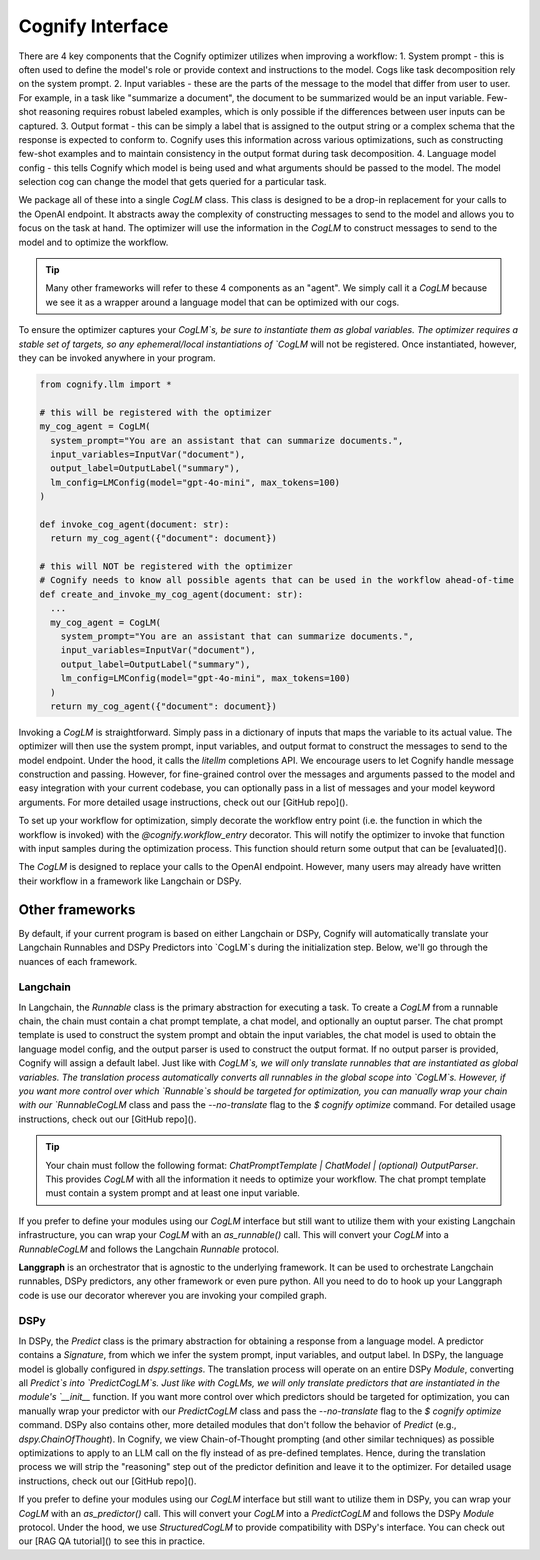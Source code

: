 .. _cognify_interface:

########################################
Cognify Interface
########################################

There are 4 key components that the Cognify optimizer utilizes when improving a workflow:
1. System prompt - this is often used to define the model's role or provide context and instructions to the model. Cogs like task decomposition rely on the system prompt. 
2. Input variables - these are the parts of the message to the model that differ from user to user. For example, in a task like "summarize a document", the document to be summarized would be an input variable. Few-shot reasoning requires robust labeled examples, which is only possible if the differences between user inputs can be captured.
3. Output format - this can be simply a label that is assigned to the output string or a complex schema that the response is expected to conform to. Cognify uses this information across various optimizations, such as constructing few-shot examples and to maintain consistency in the output format during task decomposition.
4. Language model config - this tells Cognify which model is being used and what arguments should be passed to the model. The model selection cog can change the model that gets queried for a particular task.

We package all of these into a single `CogLM` class. This class is designed to be a drop-in replacement for your calls to the OpenAI endpoint. It abstracts away the complexity of constructing messages to send to the model and allows you to focus on the task at hand. The optimizer will use the information in the `CogLM` to construct messages to send to the model and to optimize the workflow.

.. tip::

  Many other frameworks will refer to these 4 components as an "agent". We simply call it a `CogLM` because we see it as a wrapper around a language model that can be optimized with our cogs. 


To ensure the optimizer captures your `CogLM`s, be sure to instantiate them as global variables. The optimizer requires a stable set of targets, so any ephemeral/local instantiations of `CogLM` will not be registered. Once instantiated, however, they can be invoked anywhere in your program.

.. code-block:: python

  from cognify.llm import *

  # this will be registered with the optimizer
  my_cog_agent = CogLM(
    system_prompt="You are an assistant that can summarize documents.",
    input_variables=InputVar("document"),
    output_label=OutputLabel("summary"),
    lm_config=LMConfig(model="gpt-4o-mini", max_tokens=100)
  )

  def invoke_cog_agent(document: str):
    return my_cog_agent({"document": document})

  # this will NOT be registered with the optimizer
  # Cognify needs to know all possible agents that can be used in the workflow ahead-of-time
  def create_and_invoke_my_cog_agent(document: str):
    ...
    my_cog_agent = CogLM(
      system_prompt="You are an assistant that can summarize documents.",
      input_variables=InputVar("document"),
      output_label=OutputLabel("summary"),
      lm_config=LMConfig(model="gpt-4o-mini", max_tokens=100)
    )
    return my_cog_agent({"document": document})

Invoking a `CogLM` is straightforward. Simply pass in a dictionary of inputs that maps the variable to its actual value. The optimizer will then use the system prompt, input variables, and output format to construct the messages to send to the model endpoint. Under the hood, it calls the `litellm` completions API. We encourage users to let Cognify handle message construction and passing. However, for fine-grained control over the messages and arguments passed to the model and easy integration with your current codebase, you can optionally pass in a list of messages and your model keyword arguments. For more detailed usage instructions, check out our [GitHub repo]().

To set up your workflow for optimization, simply decorate the workflow entry point (i.e. the function in which the workflow is invoked) with the `@cognify.workflow_entry` decorator. This will notify the optimizer to invoke that function with input samples during the optimization process. This function should return some output that can be [evaluated]().

The `CogLM` is designed to replace your calls to the OpenAI endpoint. However, many users may already have written their workflow in a framework like Langchain or DSPy.

Other frameworks
================

By default, if your current program is based on either Langchain or DSPy, Cognify will automatically translate your Langchain Runnables and DSPy Predictors into `CogLM`s during the initialization step. Below, we'll go through the nuances of each framework. 

Langchain
---------

In Langchain, the `Runnable` class is the primary abstraction for executing a task. To create a `CogLM` from a runnable chain, the chain must contain a chat prompt template, a chat model, and optionally an ouptut parser. The chat prompt template is used to construct the system prompt and obtain the input variables, the chat model is used to obtain the language model config, and the output parser is used to construct the output format. If no output parser is provided, Cognify will assign a default label. Just like with `CogLM`s, we will only translate runnables that are instantiated as global variables. The translation process automatically converts all runnables in the global scope into `CogLM`s. However, if you want more control over which `Runnable`s should be targeted for optimization, you can manually wrap your chain with our `RunnableCogLM` class and pass the `--no-translate` flag to the `$ cognify optimize` command. For detailed usage instructions, check out our [GitHub repo]().

.. tip::
  Your chain must follow the following format: `ChatPromptTemplate | ChatModel | (optional) OutputParser`. This provides `CogLM` with all the information it needs to optimize your workflow. The chat prompt template must contain a system prompt and at least one input variable.

.. code-block:: python
  from langchain_core.prompts import ChatPromptTemplate
  from langchain_core.chat_models import ChatOpenAI
  from langchain_core.output_parsers import StrOutputParser

  # typical langchain code
  my_prompt_template = ChatPromptTemplate([("system", "You are an assistant that can summarize documents."), ("human", "{document}")])
  my_chat_model = ChatOpenAI(model="gpt-4o-mini", max_tokens=100)
  my_output_parser = StrOutputParser()
  my_langchain = my_prompt_template | my_chat_model | my_output_parser

  # all it takes! this is what happens during the automatic translation
  from cognify.frontends.langchain import RunnableCogLM
  my_langchain = RunnableCogLM(my_langchain)    # you can pass `--no-translate` to manually choose which runnables to target

  def invoke_chain(document: str):
    return my_langchain.invoke({"document": document})   # invocation code remains unchanged

If you prefer to define your modules using our `CogLM` interface but still want to utilize them with your existing Langchain infrastructure, you can wrap your `CogLM` with an `as_runnable()` call. This will convert your `CogLM` into a `RunnableCogLM` and follows the Langchain `Runnable` protocol.

.. code-block:: python
  from cognify.llm import *
  from cognify.frontends.langchain import as_runnable
  from langchain_core.runnables import RunnableLambda
  from langchain_core.output_parsers import StrOutputParser

  my_runnable_cog_agent = as_runnable(CogLM(
    system_prompt="You are an assistant that can summarize documents.",
    input_variables=InputVar("document"),
    output_label=OutputLabel("summary"),
    lm_config=LMConfig(model="gpt-4o-mini", max_tokens=100)
  ))

  def invoke_chain(document: str):
    # fits right into your existing Langchain code
    my_chain = my_runnable_cog_agent | StrOutputParser() | RunnableLambda(lambda x: len(x))
    return my_chain.invoke({"document": document})

**Langgraph** is an orchestrator that is agnostic to the underlying framework. It can be used to orchestrate Langchain runnables, DSPy predictors, any other framework or even pure python. All you need to do to hook up your Langgraph code is use our decorator wherever you are invoking your compiled graph.

DSPy
------

In DSPy, the `Predict` class is the primary abstraction for obtaining a response from a language model. A predictor contains a `Signature`, from which we infer the system prompt, input variables, and output label. In DSPy, the language model is globally configured in `dspy.settings`. The translation process will operate on an entire DSPy `Module`, converting all `Predict`s into `PredictCogLM`s. Just like with CogLMs, we will only translate predictors that are instantiated in the module's `__init__` function. If you want more control over which predictors should be targeted for optimization, you can manually wrap your predictor with our `PredictCogLM` class and pass the `--no-translate` flag to the `$ cognify optimize` command. DSPy also contains other, more detailed modules that don't follow the behavior of `Predict` (e.g., `dspy.ChainOfThought`). In Cognify, we view Chain-of-Thought prompting (and other similar techniques) as possible optimizations to apply to an LLM call on the fly instead of as pre-defined templates. Hence, during the translation process we will strip the "reasoning" step out of the predictor definition and leave it to the optimizer. For detailed usage instructions, check out our [GitHub repo]().

.. code-block:: python
  import dspy
  from cognify.frontends.dspy import PredictCogLM

  class MultiHopQA(dspy.Module):
    def __init__(self, passages_per_hop=3):
      super().__init__()

      self.retrieve = dspy.Retrieve(k=passages_per_hop)
      self.initial_generate_query = PredictCogLM(dspy.Predict("question -> search_query"), name="gen_query1")   # this is all automatically done during translation
      self.following_generate_query = PredictCogLM(dspy.Predict("question, context -> search_query"), name="gen_query2") # you can pass `--no-translate` to manually choose which runnables to target
      self.generate_answer = PredictCogLM(dspy.Predict("question, context -> answer"), name="gen_ans")
    
    def forward(self, question):
      search_query = self.initial_generate_query(question=question).search_query  # invocation code remains unchanged
      ...

If you prefer to define your modules using our `CogLM` interface but still want to utilize them in DSPy, you can wrap your `CogLM` with an `as_predictor()` call. This will convert your `CogLM` into a `PredictCogLM` and follows the DSPy `Module` protocol. Under the hood, we use `StructuredCogLM` to provide compatibility with DSPy's interface. You can check out our [RAG QA tutorial]() to see this in practice.

.. code-block:: python
  from cognify.llm import *
  from cognify.frontends.dspy import as_predictor

  my_cog_agent = CogLM(
    system_prompt="You are an assistant that can summarize documents.",
    input_variables=InputVar("document"),
    output_label=OutputLabel("summary"),
    lm_config=LMConfig(model="gpt-4o-mini", max_tokens=100)
  )

  class BasicQA(dspy.Module):
    def __init__(self):
      super().__init__()
      self.generate_answer = as_predict(my_cog_agent)

    def forward(self, document):
      return self.generate_answer(document=document).answer  # invocation code remains unchanged